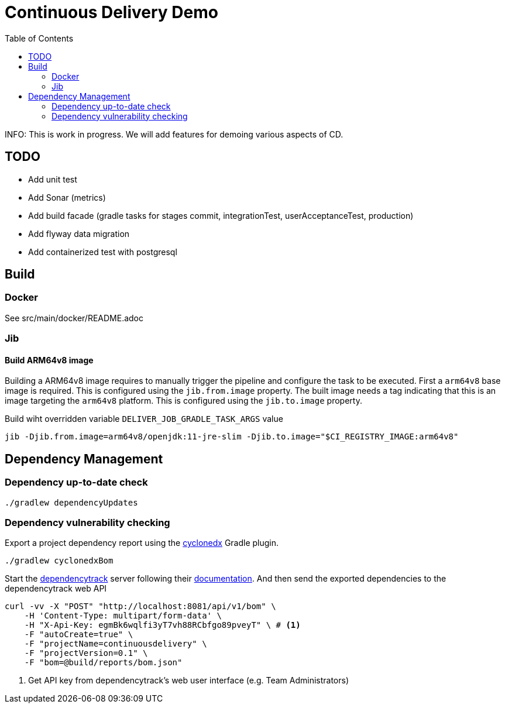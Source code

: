 :toc: left

= Continuous Delivery Demo

INFO: This is work in progress. We will add features for demoing various aspects of CD.

== TODO

* Add unit test
* Add Sonar (metrics)
* Add build facade (gradle tasks for stages commit, integrationTest, userAcceptanceTest, production)
* Add flyway data migration
* Add containerized test with postgresql

== Build

=== Docker

See src/main/docker/README.adoc

=== Jib

==== Build ARM64v8 image

Building a ARM64v8 image requires to manually trigger the pipeline and configure the task to be executed.
First a `arm64v8` base image is required.
This is configured using the `jib.from.image` property.
The built image needs a tag indicating that this is an image targeting the `arm64v8` platform.
This is configured using the `jib.to.image` property.

Build wiht overridden variable `DELIVER_JOB_GRADLE_TASK_ARGS` value
[source,shell]
----
jib -Djib.from.image=arm64v8/openjdk:11-jre-slim -Djib.to.image="$CI_REGISTRY_IMAGE:arm64v8"
----

== Dependency Management

=== Dependency up-to-date check

[source,bash]
----
./gradlew dependencyUpdates
----


=== Dependency vulnerability checking

Export a project dependency report using the https://plugins.gradle.org/plugin/org.cyclonedx.bom[cyclonedx] Gradle plugin.

[source,bash]
----
./gradlew cyclonedxBom
----

Start the https://docs.dependencytrack.org/[dependencytrack] server following their https://docs.dependencytrack.org/getting-started/deploy-docker/[documentation].
And then send the exported dependencies to the dependencytrack web API


[source,bash]
----
curl -vv -X "POST" "http://localhost:8081/api/v1/bom" \
    -H 'Content-Type: multipart/form-data' \
    -H "X-Api-Key: egmBk6wqlfi3yT7vh88RCbfgo89pveyT" \ # <.>
    -F "autoCreate=true" \
    -F "projectName=continuousdelivery" \
    -F "projectVersion=0.1" \
    -F "bom=@build/reports/bom.json"
----
<.> Get API key from dependencytrack's web user interface (e.g. Team Administrators)
